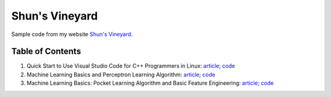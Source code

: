 Shun's Vineyard
===============

Sample code from my website `Shun's Vineyard`_.

.. `Shun's Vineyard`: https://shunsvineyard.info

Table of Contents
-----------------

1. Quick Start to Use Visual Studio Code for C++ Programmers in Linux: `article <https://shunsvineyard.info/2017/04/30/quick-start-to-use-visual-studio-code-for-c-programmers-in-linux/>`_; `code <https://github.com/shunsvineyard/shunsvineyard/tree/master/quick-start-to-use-visual-studio-code-for-cpp-programmers-in-linux>`_
2. Machine Learning Basics and Perceptron Learning Algorithm: `article <https://shunsvineyard.info/2017/10/22/machine-learning-basics-and-perceptron-learning-algorithm/>`_; `code <https://github.com/shunsvineyard/shunsvineyard/tree/master/machine-learning-basics-and-perceptron-learning-algorithm>`_
3. Machine Learning Basics: Pocket Learning Algorithm and Basic Feature Engineering: `article <https://shunsvineyard.info/2018/02/11/machine-learning-basics-pocket-learning-algorithm-and-basic-feature-engineering/>`_; `code <https://github.com/shunsvineyard/shunsvineyard/tree/master/pocket-learning-algorithm-and-feature-engineering>`_

